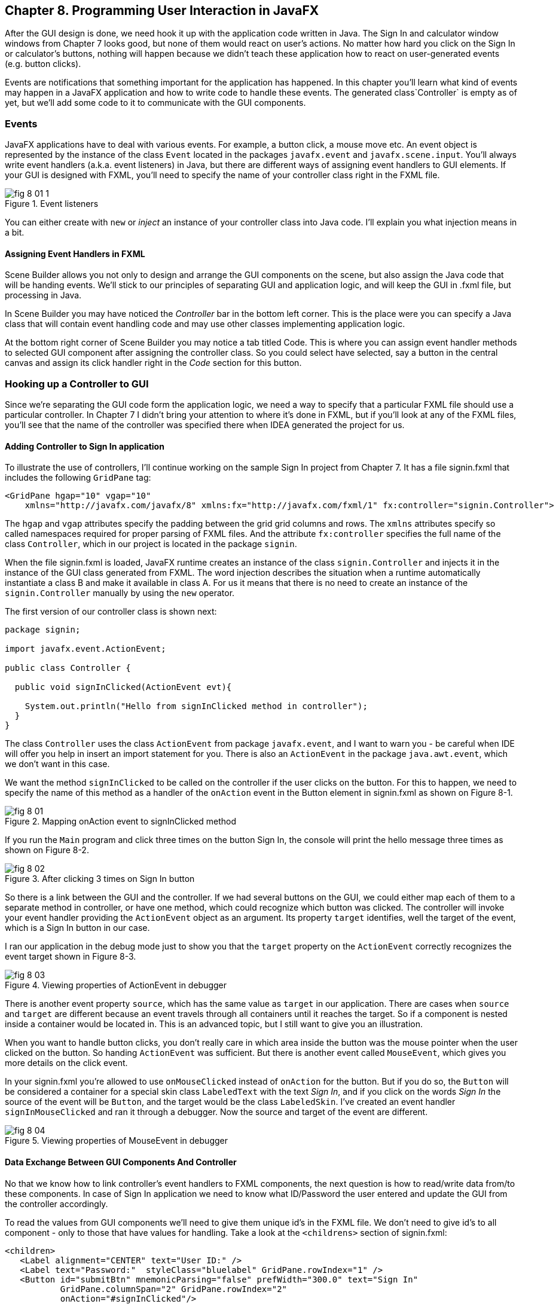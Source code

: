 :toc-placement!:
:imagesdir: ./

== Chapter 8. Programming User Interaction in JavaFX

After the GUI design is done, we need hook it up with the  application code written in Java. The Sign In and calculator window windows from Chapter 7 looks good, but none of them would react on user's actions. No matter how hard you click on the Sign In or calculator's buttons, nothing will happen because we didn't teach these application how to react on user-generated events (e.g. button clicks). 

Events are notifications that something important for the application has happened. In this chapter you'll learn what kind of events may happen in a JavaFX application and how to write code to handle these events.  The generated class`Controller` is empty as of yet, but we'll add some code to it to communicate with the GUI components.  


=== Events

JavaFX applications have to deal with various events. For example, a button click, a mouse move etc. An event object is represented by the instance of the class `Event` located in the packages `javafx.event` and `javafx.scene.input`. You'll always write event handlers (a.k.a. event listeners) in Java, but there are different ways of assigning event handlers to GUI elements. If your GUI is designed with FXML, you'll need to specify the name of your controller class right in the FXML file. 

[[FIG8-1-0]]
.Event listeners 
image::images/fig_8-01-1.png[]

You can either create with `new` or _inject_ an instance of your controller class into Java code. I'll explain you what injection means in a bit. 

==== Assigning Event Handlers in FXML

Scene Builder allows you not only to design and arrange the GUI components on the scene, but also assign the Java code that will be handing events. We'll stick to our principles of separating GUI and application logic, and will keep the GUI in .fxml file, but processing in Java. 

In Scene Builder you may have noticed the _Controller_ bar in the bottom left corner. This is the place were you can specify a Java class that will contain event handling code and may use other classes implementing application logic.

At the bottom right corner of Scene Builder you may notice a tab titled Code. This is where you can assign event handler methods to selected GUI component after assigning the controller class. So you could select have selected, say a button in the central canvas and assign its click handler right in the _Code_ section for this button. 


=== Hooking up a Controller to GUI

Since we're separating the GUI code form the application logic, we need a way to specify that a particular FXML file should use a particular controller. In Chapter 7 I didn't bring your attention to where it's done in FXML, but if you'll look at any of the FXML files, you'll see that the name of the controller was specified there when IDEA generated the project for us. 

==== Adding Controller to Sign In application

To illustrate the use of controllers, I'll continue working on the sample Sign In project from Chapter 7. It has a file signin.fxml that includes the following `GridPane` tag:

[source, xml]
----
<GridPane hgap="10" vgap="10" 
    xmlns="http://javafx.com/javafx/8" xmlns:fx="http://javafx.com/fxml/1" fx:controller="signin.Controller">
----

The `hgap` and `vgap` attributes specify the padding between the grid grid columns and rows. The `xmlns` attributes specify so called namespaces required for proper parsing of FXML files. And the attribute `fx:controller` specifies the full name of the class `Controller`, which in our project is located in the package `signin`. 

When the file signin.fxml is loaded, JavaFX runtime creates an instance of the class `signin.Controller` and injects it in the instance of the GUI class generated from FXML. The word injection describes the situation when a runtime automatically instantiate a class B and make it available in class A. For us it means that there is no  need to create an instance of the `signin.Controller` manually by using the `new` operator. 

The first version of our controller class is shown next: 

[source, java]
----
package signin;

import javafx.event.ActionEvent;

public class Controller {

  public void signInClicked(ActionEvent evt){

    System.out.println("Hello from signInClicked method in controller");  
  }
}
----

The class `Controller` uses the class `ActionEvent` from package `javafx.event`, and I want to warn you - be careful when IDE will offer you help in insert an import statement for you. There is also an `ActionEvent` in the package `java.awt.event`, which we don't want in this case.

We want the method `signInClicked` to be called on the controller if the user clicks on the button. For this to happen, we need to specify the name of this method as a handler of the `onAction` event in the Button element in signin.fxml as shown on Figure 8-1.

[[FIG8-1]]
.Mapping onAction event to signInClicked method 
image::images/fig_8_01.png[]

If you run the `Main` program and click three times on the button Sign In, the console will print the hello message three times as shown on Figure 8-2.

[[FIG8-2]]
.After clicking 3 times on Sign In button 
image::images/fig_8_02.png[]

So there is a link between the GUI and the controller. If we had several buttons on the GUI, we could either map each of them to a separate method in controller, or have one method, which could recognize which button was clicked. The controller will invoke your event handler providing the `ActionEvent` object as an argument. Its property `target` identifies, well the target of the event, which is a Sign In button in our case. 

I ran our application in the debug mode just to show you that the `target` property on the `ActionEvent` correctly recognizes the event target shown in Figure 8-3.   

[[FIG8-3]]
.Viewing properties of ActionEvent in debugger 
image::images/fig_8_03.png[]

There is another event property `source`, which has the same value as `target` in our application. There are cases when `source` and `target` are different because an event travels through all containers until it reaches the target. So if a component is nested inside a container would be located in. This is an advanced topic, but I still want to give you an illustration. 

When you want to handle button clicks, you don't really care in which area inside the button was the mouse pointer when the user clicked on the button. So handing `ActionEvent` was sufficient. But there is another event called `MouseEvent`, which gives you more details on the click event. 

In your signin.fxml you're allowed to use `onMouseClicked` instead of `onAction` for the button. But if you do so, the `Button` will be considered a container for a special skin class `LabeledText` with the text _Sign In_, and if you click on the words _Sign In_ the source of the event will be `Button`, and the target would be the class `LabeledSkin`. I've created an event handler `signInMouseClicked` and ran it through a debugger. Now the source and target of the event are different.

[[FIG8-4]]
.Viewing properties of MouseEvent in debugger 
image::images/fig_8_04.png[]

==== Data Exchange Between GUI Components And Controller

No that we know how to link controller's event handlers to FXML components, the next question is how to read/write data from/to these components. In case of Sign In application we need to know what ID/Password the user entered and update the GUI from the controller accordingly.

To read the values from GUI components we'll need to give them unique id's in the FXML file. We don't need to give id's to all component - only to those that have values for handling. Take a look at the `<childrens>` section of signin.fxml:

[source, xml]
----
<children>
   <Label alignment="CENTER" text="User ID:" />
   <Label text="Password:"  styleClass="bluelabel" GridPane.rowIndex="1" />
   <Button id="submitBtn" mnemonicParsing="false" prefWidth="300.0" text="Sign In"
           GridPane.columnSpan="2" GridPane.rowIndex="2"
           onAction="#signInClicked"/>
   <TextField GridPane.columnIndex="1" fx:id="id" />
   <PasswordField GridPane.columnIndex="1" GridPane.rowIndex="1" fx:id="pwd"/>
</children>
----

Only the `TextField` and `PasswordField` have an attribute `fx:id` - this is how we can assign id's in fxml.

The next step is to inject them into the variables in the `signin.Controller` class. The following code fragment shows how to inject component references into the `id` and `pwd` fields. This is how I'll declared two Java variables in the `Controller` clas with the names that match those from signin.fxml:

[source, java]
----
@FXML private TextField id;

@FXML private PasswordField pwd;
----

Java has so called annotations (not covered in this book). They start with `@` sign and can be placed in front of the variable, class, or a method declaration depending on how  the annotation was defined. Some annotations are used by Java compiler, and some by the JVM. The JavaFX annotation `@FXML` instructs runtime to inject the references to the specifies GUI objects into the variables. 

In other words, JavaFX runtime will read the first line as follows: "I need to get the object that I created after loading signin.fxml file, and then inside this object find the component with an the `fx:id="id"`. Finally, I need to insert the reference to this component into the Java variable `id`". The same applies to the variable `pwd`.

The rest is easy. Just use the injected values in you event handler. The code of our `Controller` is shown next. Its method `signInClicked` checks the value entered in the User ID field in the GUI, and if it's not equal to "Yakov", then the code sets the background of the GUI component to pink color.

[source, java]
----
public class Controller {

  @FXML private TextField id;            //  <1>

  @FXML private PasswordField pwd;       //  <1>

  public void signInClicked(ActionEvent evt){

    String userID = id.getText();      //   <2> 
    String password = pwd.getText();   //   <2>

    if (!"Yakov".equals(userID)){      //    <3>
      id.setStyle("-fx-background-color:lightpink;"); //<4>
    } else{
      id.setStyle("-fx-background-color:white;");    // <5>
    }

    System.out.println("got id:" + userID + ", got password: " + password);

    System.out.println("Hello from signInClicked method in controller");
  }
}
----

<1> Inject the references to GUI components into member variables.  
<2>  Extract the text from the GUI objects 
<3>  Has the user not entered Yakov in the User ID field? We use the negation operator ! here.
<4>  Set the background color to `lightpink` if the entered user id is not Yakov. You can find major CSS color names at http://docs.oracle.com/javafx/2/api/javafx/scene/doc-files/cssref.html   
<5>  Set the background color to back to `white` if the entered user id is not Yakov. 

If you run the `Main` program and enter the wrong user id, the window will look as follows:

[[FIG8-5]]
.After entering the wrong user id 
image::images/fig_8_05.png[]


=== Assigning Event Handlers in Java

If your program is written completely in Java without any use of FXML, you'll be assigning event handlers using so called http://docs.oracle.com/javafx/2/events/convenience_methods.htm[convenience methods] that have names that start with `setOn` like `setOnAction`, `setOnKeyTyped`, `setOnEditStart` etc. Each of the GUI components has has several of such methods.   

You can provide event handling code to the convenience methods using anonymous classes, lambda expressions, or method references (not covered in this book). Implementing event handlers as lambda expressions as they are easier to write. Typically, you'll be writing code to react if some event has happened. For example, if you have a button represented by a variable `myButton` you can write an event handler for the click event:

[source, java]
----
Button signInButton = new Button("Sign In");
signInButton.setOnAction(evt -> 
    System.out.println("The Sign In button was clicked.")
);
----

You've got introduced lambda expressions in Chapter 5. The above code snippet means that lambda expression gets the event object as an argument, but don't really uses its values but just prints the message that the button was clicked. 

What's the type of the `evt` argument? Java compiler will figure it out automatically. Since the method `setOnAction` expects to get the `ActionEvent` object from the JVM, compiler guesses that the type of the `evt` is `ActionEvent` so you don't even need to write it in the program code. You've seen a similar example of of type inference in Chapter 5.  

To bring all pieces of the puzzle together, I'll show you another version of the Sign In application that will look the same, but won't use FXML - everything will be programmed in Java. The following class `MainPureJava` and `signin.css` is all we need for programming the functionality of our Sign In window. There is not need to use `signin.fxml` or `Controller.java` in this case. 

[source, java]
----
package signin;

import javafx.application.Application;
import javafx.geometry.Insets;
import javafx.geometry.Pos;
import javafx.scene.*;

public class MainPureJava extends Application {

  public void start(Stage primaryStage) {

    final int TWO_COLUMN_SPAN = 2;               // <1>

    Label userIdLbl = new Label("User ID:");     // <2> 
    TextField userIdTxt = new TextField();
    Label userPwdLbl = new Label("Password:");
    userPwdLbl.getStyleClass().add("bluelabel");
    PasswordField userPwdTxt = new PasswordField();

    GridPane root = new GridPane();              //  <3> 
    root.setVgap(20);
    root.setPadding(new Insets(10));
    root.setAlignment(Pos.CENTER);
    root.setId("root");

    // Setting constraints for firs 2 rows
    GridPane.setConstraints(userIdLbl, 0, 0);    //  <4>
    GridPane.setConstraints(userIdTxt, 1, 0);
    GridPane.setConstraints(userPwdLbl, 0, 1);
    GridPane.setConstraints(userPwdTxt, 1, 1);

    root.getChildren().addAll(userIdLbl, userIdTxt, 
    userPwdLbl, userPwdTxt);                      //  <5>


    Button signInBtn = new Button ("Sign In");    //  <6>
    signInBtn.setId("submitBtn");  // used in CSS

    // Event handler with lambda expression
    signInBtn.setOnAction(evt -> {                 //  <7> 

        String userID = userIdTxt.getText();
        String password = userPwdTxt.getText();
        if (!"Yakov".equals(userID)){
            userIdTxt.setStyle("-fx-background-color: lightpink;");
        } else{
            userIdTxt.setStyle("-fx-background-color: white;");
        }

        System.out.println("Got id " + userID +
                           " and password " + password);
    });

    // Allow the button to be wider
    signInBtn.setPrefWidth(Double.MAX_VALUE); 

    // Adding a wide button to the third row
    root.add(signInBtn,0,2,TWO_COLUMN_SPAN,1);     

    Scene scene = new Scene(root,250,180);
    scene.getStylesheets()                         // <8>
         .add(getClass()
         .getResource("signin.css")              
         .toExternalForm());
    
    primaryStage.setScene(scene);                  // <9>
    primaryStage.show();
  }

  public static void main(String[] args) {
      launch(args);
  }
}
----

<1> This programs uses the `GridPane` layout with three rows and two column. Since the Sign In button will span tho columns, I declared a final variable `TWO_COLUMN_SPAN` that will be used when the button will be added to the grid. 
<2> Then I instantiate labels and text fields.

<3> After that I create an instance of the `GridPane` container.

<4> To add the labels and text fields to the proper cells of the first two rows of the grid, I set the constraints on the `GridPane` object.

<5> The GUI components for the first two rows are instantiated, constraints are set so I add them as children to the root of the _scene graph_ - the `GridPane`.

<6> Now I create the instance if the Sign In button and assign the id to it. This was explained in the Styling with CSS section in Chapter 7.

<7> The lambda expression implements the application logic to be invoked as a reaction to the `ActionEvent`.    

<8> The we create a scene object an apply the CSS to it. This is probably the first time you see the method chaining. All these lines that starts with dots are methods chained together - all of them are sequentially invoked on the scene object. 

<9> Finally, the scene is added to the stage and the curtain goes up.

Some programmers like GUI designer tools where they can drag and drop components. Some prefer writing Java code. I prefer working with FXML, because it greatly simplifies  design of the complex windows. Besides separating the design from the application logic is also a good idea because a person who doesn't know programming can master Scene Builder and create nice GUI layouts allowing programmers to take care of application logic.


==== Further Reading on Event Handling

I've explained you the basics of event handling using the `ActionEvent` and `onAction` event handler as an example. Some other examples of the events are:`KeyEvent` (e.g. the user pressed a key on the keyboard), `MouseEvent`(e.g. the user pressed the mouse key and we need to know coordinates of the mouse pointer), `TouchEvent` (e.g. the user touched the screen), `WindowEvent` (e.g. the user is about to close the window) et al. For more detailed explanation of JavaFX events visit Oracle's tutorial about handling events at http://docs.oracle.com/javafx/2/events/jfxpub-events.htm.

=== Data Binding and Properties

JavaFX has an interface `Property` located in the package `javafx.beans.property`, which defines a very useful functionality allowing to _bind_ the GUI components with properties of other Java objects. If a property on a Java object changes, the new value will be automatically reflected on the appropriate GUI component and visa versa. Bi-directional binding is available too, so no matter what changes - the GUI or the Java object - the other party will be immediately notified.

Imagine that you're developing a multi-player game that has a Java object receiving the moves of other gamers from a central server. When a Java object receives a new move, you need to modify the content of the corresponding GUI component of the game. With JavaFX you can simply bind a property of a Java class that stores player's moves (e.g. `playersMove`) to the property of, say a `Label` component on the GUI. No more coding required. As soon as the `playersMove` value changes, the `Label` will be automatically updated.  JavaFX properties greatly simplify the process of synchronization of the data and the GUI.

Existing implementations of the `Property` interface add  the change notification functionality to regular class attributes. The interface `Property` declares the following methods: `bind`, `unbind`, `bindBidirectional` , `unbindBidirctional`, and `isBound`. You can bind to a JavaFX property only the value of an `ObservableValue` type, which is explained in the sidebar. 

.Design Patterns Briefly
****************************
Over the years software developers came up with a number of _design patterns_, which have names and descriptions of how to program certain scenarios. Programmers casually use design pattern names in their conversations and technical literature. For example, one programmer can say to another , "You'd better implement MVC in this program", and both understand what this means. Let me explain you briefly a couple of design patterns - MVC and Observer - so you'll be a little better prepared for chatting with programmers.

*MVC* stands for Mode View Controller. This design patter recommends separating the code that stores application data (Model) from the code implementing the user interface (View) and from the code that controls the data exchange and implements application logic (Controller). As a matter of fact we've almost implemented MVC in one of the versions of the Sign In application. The file _signin.fxml_ was a view, and the class `signin.Controller` played a role of a controller. Since this example had just two variables (`id` and `pwd`) we didn't created a special model class for them.

*Observer* design pattern is used to implement scenarios when one object, a.k.a. the observer needs to watch changes in other object(s), the observables. For example, if a Twitter user (the observable) posts a twit all of his followers (observers) will get notified. If a programming language or a library supports data binding, implementing the observer design pattern becomes pretty easy, which you'll see in this chapter. 

If you're interested in detailed coverage of design patters, get the book "Head First Design Patterns" published by O'Reilly Media. 
****************************

Classes that implement `Property` interface are located in the package `javafx.beans.property`. For each property type there are two classes: one that allows only reading property values and the other one for read and writing (changing the values). For example, if you need a `String` property, use either `ReadOnlyStringWrapper` or `SimpleStringProperty`. Similarly named classes exist for other data types and some collections too.

As we always do in this book, let's learn by coding. I'll continue adding features to our Sign In application. This time I'll add a `Label` component with `fx:id="errMsg"` to the view in FXML file to display sign in error messages if any. In the controller class I'll add a corresponding variable `errMsg` and will inject a reference to the `Label` into this variable. 

The next step is to declare a bindable property `signinError` in the class `Controller` that will get the value of the error message if any. But since a regular `String` can't be bindable, we'll use the data type `SimpleStringProperty`  

Finally, I'll bind the label and the variable to insure that an error message is immediately displayed on the screen as soon as its value changes. 

Let's place an additional `Label` component at the bottom of the Sign In window. I'll add another row to the `GridPane` and place there a `Label` that will span two columns. This label will have `fx:id="errMsg"` and initially won't  have any text - it'll be invisible. The `<children>` section of the FXML file will look as follows:

[source, xml]
----
<children>
      <Label alignment="CENTER" text="User ID:" />
      <TextField GridPane.columnIndex="1"  fx:id="id" />
      <Label text="Password:"  styleClass="bluelabel" GridPane.rowIndex="1" />
      <PasswordField GridPane.columnIndex="1" GridPane.rowIndex="1" fx:id="pwd"/>
      <Button id="submitBtn" mnemonicParsing="false" prefWidth="300.0" text="Sign In"
              GridPane.columnSpan="2" GridPane.rowIndex="2"
              onAction="#signInClicked"/>
       <Label alignment="CENTER" GridPane.rowIndex="3"
              GridPane.columnSpan="2" prefWidth="300.0" fx:id="errMsg"/>
   </children>
----

Injecting a reference of the new label into controller and declaring a property to store the error message will look like this:

[source, java]
----
@FXML private Label errMsg;

SimpleStringProperty signinError = 
                        new SimpleStringProperty();
---- 

The next question is when and where do the binding? If I'd be creating an instance of the `Controller` with the `new` operator I could have done it in the class constructor after the GUI component are created. But JavaFX runtime instantiates the `Controller` for us, so how can we catch the moment when the GUI components are ready? 

Luckily, Java comes with a handy annotation `@PostConstruct` defined in the package `javax.annotation`. This annotation is a part of a library called Context Dependency Injection (CDI). In CDI you can place the annotation `@PostConstruct` in front of any method declaration to request that this method must be called right after the object is constructor. In JavaFX there is a small restriction - such a method must be called `initialize`. 

[source, java]
----
@PostConstruct
public void initialize() {

  errMsg.textProperty().bind(signinError);
}
----

JavaFX properties are observables. So you can read the above the above code as follows: "I want the text property of the label `errMsg` to be the observer (a.k.a. listener) to the property `signinError` (observable). So whenever `signinError` changes, the text property of the label will get the latest value. 

To complete the binding Sign In example, the event handler for the Sign In button should not only paint the wronn ID in light pink, but also modify the value of the `signinError` property. The complete code of the class `BindableController` is shown next.  

[source, java]
----
public class BindingController {

    @FXML
    private TextField id;

    @FXML
    private PasswordField pwd;

    @FXML private Label errMsg;

    SimpleStringProperty signinError = new SimpleStringProperty();

    @PostConstruct
    public void initialize() {
        System.out.println("Controller's ready. Let's bind some components");

        errMsg.textProperty().bind(signinError);
    }

    public void signInClicked(ActionEvent evt){

        String userID = id.getText();
        String password = pwd.getText();
        if (!"Yakov".equals(userID)){
            id.setStyle("-fx-background-color: lightpink;");
            signinError.set("Wrong id:" + userID);

        } else{
            id.setStyle("-fx-background-color: white;");
            signinError.set("");
        }

        System.out.println("got id:" + userID + ", got password: " + password);

        System.out.println("Hello from signInClicked method in controller");
    }
}
----

Note that in the if statement I set the error message when the ID is wrong, and reset the `signinError` to an empty string when the ID is correct. After I ran the Sign In application the above controller, entered Alex as the user ID and clicked the button Sign In, my window looked like this:

[[FIG8-6]]
.Binding in action after entering the wrong user id 
image::images/fig_8_06.png[]

Enter the right user ID, click on Sign In again, and the binding mechanism will remove the error message from the window.

=== Deploying With JavaFX Packager

http://docs.oracle.com/javafx/2/deployment/jfxpub-deployment.htm.

The `Application` class has a method `getParameters`, which is a JavaFX way of getting command line arguments that might be passed to your application during its launch .

I'm sure many of you want to know if it's possible to use JavaFX for writing applications for smart phones. Oracle doesn't offer the JavaFX libraries for mobile platforms, but it's still possible. 

To develop JavaFX applications for iOS, you'd need to install and learn on your own some additional software, namely RoboVM[http://www.robovm.com/] is an SDK for converting Java bytecode into a native device code as if it was written in C programming language, which makes it deployable on iOS devices. 

There is also a community site JavaFX Ports[ http://javafxports.org/page/home] where people are working on deployment of JavaFX applications on iOS and Android devices.

=== The First Look at Multi-Threading 

So far, all our programs perform actions in a sequence – one after another. If a program calls two methods, the second method waits until the first one completes. In other words, such a program has only one _thread of execution_.

In a real life though, we can do several things inn parallel like eat, talk on the phone, watch TV, and do the homework. To do all these actions in parallel we use several "processors":  hands, eyes, and mouth. 

Today, only your grandma's computer might have a single processor (a.k.a. Central Processing Unit or CPU). But most likely your computer has at least two CPU's and a GPU for graphics processing. A CPU performs calculations, sends commands to the monitor, hard disk or solid state drive, remote computers on the Internet, and so on. 

But even a single processor can perform several actions at once if a program uses _multiple threads_. One Java class can start several threads of execution that will take turns in getting slices of the processor’s time. 

A good example of a program that creates multiple threads is a Web browser. For instance, you can browse the Internet while downloading some files so one program (the browser) runs two threads of execution in parallel. 

JavaFX also runs more than one thread. Imagine a program with a GUI that's constantly is being updated based on the intensive calculations. It could be a game with multiple moving characters, balls, squares or other shapes. It could be an application for a TV channel that shows a video, a running commercial, viewers polls and more. It could be a business application that displays several pieces of constantly changing information in different parts of the window. 

Updates of the GUI in JavaFX are done in a so called  application thread. The idea is to separate intensive calculations from the GUI updates. Say, the user pressed the button Play on JavaFX video portal application like Netflix. If the requests for the remote video and actual playing of the video (GUI updates) would be done in the same application thread, the video would be choppy every time there was a delay in getting content. The screen would be "frozen" and the user wouldn't be able to use any screen components.

I'd better see it to believe it, right? I can easily demonstrate you a "frozen GUI" effect by making a small change in the class `signin.Controller` in our Sign In application. The simplest way to emulate a long running process is to place the the executing thread to sleep.

Hence the long running processes shouldn't be running on the application thread, but have a dedicated one. The application thread should be mainly updating the GUI, and not running long processes. All requests for the scene updates have to be placed into a special event queue in the application thread.  

The method `runLater` defined in the class `Platform` places the `Runnable` object into an event queue.

In the chapter on Ping-Pong game I'll show you how your program can creates multiple threads too. One thread will be responsible for displaying the table, while the other one  will calculate coordinates of the ball and paddles and will send commands to the first thread to repaint the window. 

To be continued...


=== What to Study Next About JavaFX

In Chapter 7 and 8 I gave you a very brief introduction to JavaFX. You'll be writing  more of JavaFX code while working on the Tic-Tac-Toe and Ping-Pong games, but JavaFX has lots of interesting features that you may want to explore on your own. JavaFX has more than 60 GUI components, so try to play with them. Also, JavaFX allows you to integrate audio and video in your application, create special effects and transitions to make your programs as cool and entertaining as you want them to be. You may find some interesting capabilities by researching classes located in the package `javafx.animation`.

Pick up a book on JavaFX 8 or later and experiment on your own. One of the better books on the subject is "Pro JavaFX 8: A Definite Guide to Building Desktop, Mobile, and Embedded Java Clients" published by Apress. 


=== Project 
